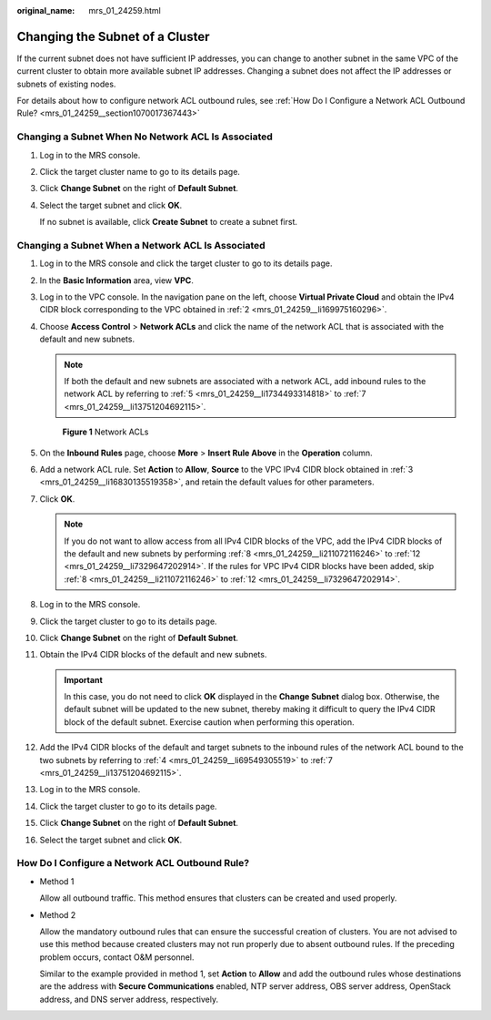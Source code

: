 :original_name: mrs_01_24259.html

.. _mrs_01_24259:

Changing the Subnet of a Cluster
================================

If the current subnet does not have sufficient IP addresses, you can change to another subnet in the same VPC of the current cluster to obtain more available subnet IP addresses. Changing a subnet does not affect the IP addresses or subnets of existing nodes.

For details about how to configure network ACL outbound rules, see :ref:`How Do I Configure a Network ACL Outbound Rule? <mrs_01_24259__section1070017367443>`

Changing a Subnet When No Network ACL Is Associated
---------------------------------------------------

#. Log in to the MRS console.

#. Click the target cluster name to go to its details page.

#. Click **Change Subnet** on the right of **Default Subnet**.

#. Select the target subnet and click **OK**.

   If no subnet is available, click **Create Subnet** to create a subnet first.

Changing a Subnet When a Network ACL Is Associated
--------------------------------------------------

#. Log in to the MRS console and click the target cluster to go to its details page.

#. .. _mrs_01_24259__li169975160296:

   In the **Basic Information** area, view **VPC**.

#. .. _mrs_01_24259__li16830135519358:

   Log in to the VPC console. In the navigation pane on the left, choose **Virtual Private Cloud** and obtain the IPv4 CIDR block corresponding to the VPC obtained in :ref:`2 <mrs_01_24259__li169975160296>`.

#. .. _mrs_01_24259__li69549305519:

   Choose **Access Control** > **Network ACLs** and click the name of the network ACL that is associated with the default and new subnets.

   .. note::

      If both the default and new subnets are associated with a network ACL, add inbound rules to the network ACL by referring to :ref:`5 <mrs_01_24259__li1734493314818>` to :ref:`7 <mrs_01_24259__li13751204692115>`.


   .. figure:: /_static/images/en-us_image_0000001348738033.png
      :alt: **Figure 1** Network ACLs

      **Figure 1** Network ACLs

#. .. _mrs_01_24259__li1734493314818:

   On the **Inbound Rules** page, choose **More** > **Insert Rule Above** in the **Operation** column.

#. Add a network ACL rule. Set **Action** to **Allow**, **Source** to the VPC IPv4 CIDR block obtained in :ref:`3 <mrs_01_24259__li16830135519358>`, and retain the default values for other parameters.

#. .. _mrs_01_24259__li13751204692115:

   Click **OK**.

   .. note::

      If you do not want to allow access from all IPv4 CIDR blocks of the VPC, add the IPv4 CIDR blocks of the default and new subnets by performing :ref:`8 <mrs_01_24259__li211072116246>` to :ref:`12 <mrs_01_24259__li7329647202914>`. If the rules for VPC IPv4 CIDR blocks have been added, skip :ref:`8 <mrs_01_24259__li211072116246>` to :ref:`12 <mrs_01_24259__li7329647202914>`.

#. .. _mrs_01_24259__li211072116246:

   Log in to the MRS console.

#. Click the target cluster to go to its details page.

#. Click **Change Subnet** on the right of **Default Subnet**.

#. Obtain the IPv4 CIDR blocks of the default and new subnets.

   .. important::

      In this case, you do not need to click **OK** displayed in the **Change Subnet** dialog box. Otherwise, the default subnet will be updated to the new subnet, thereby making it difficult to query the IPv4 CIDR block of the default subnet. Exercise caution when performing this operation.

#. .. _mrs_01_24259__li7329647202914:

   Add the IPv4 CIDR blocks of the default and target subnets to the inbound rules of the network ACL bound to the two subnets by referring to :ref:`4 <mrs_01_24259__li69549305519>` to :ref:`7 <mrs_01_24259__li13751204692115>`.

#. Log in to the MRS console.

#. Click the target cluster to go to its details page.

#. Click **Change Subnet** on the right of **Default Subnet**.

#. Select the target subnet and click **OK**.

.. _mrs_01_24259__section1070017367443:

How Do I Configure a Network ACL Outbound Rule?
-----------------------------------------------

-  Method 1

   Allow all outbound traffic. This method ensures that clusters can be created and used properly.

-  Method 2

   Allow the mandatory outbound rules that can ensure the successful creation of clusters. You are not advised to use this method because created clusters may not run properly due to absent outbound rules. If the preceding problem occurs, contact O&M personnel.

   Similar to the example provided in method 1, set **Action** to **Allow** and add the outbound rules whose destinations are the address with **Secure Communications** enabled, NTP server address, OBS server address, OpenStack address, and DNS server address, respectively.
